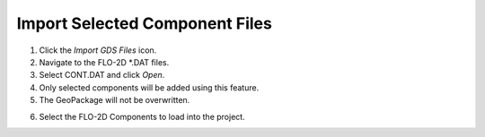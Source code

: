 |import004|\ Import Selected Component Files
=========================================

1. Click the *Import GDS Files* icon.

2. Navigate to the FLO-2D \*.DAT files.

3. Select CONT.DAT and click *Open*.

4. Only selected components will be added using this feature.

5. The GeoPackage will not be overwritten.

.. image:: image\import002.png


6. Select the FLO-2D Components to load into the project.

.. image:: image\import003.png


.. |import004| image:: image\import004.png
